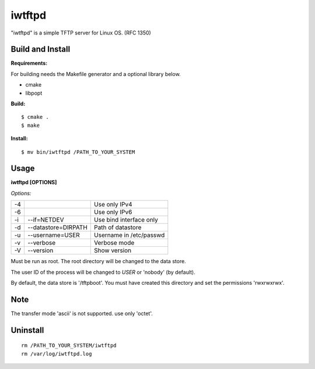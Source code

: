 
iwtftpd
=======

"iwtftpd" is a simple TFTP server for Linux OS. (RFC 1350)

Build and Install
-----------------

**Requirements:**

For building needs the Makefile generator and a optional library below.

* cmake
* libpopt

**Build:**
::

  $ cmake .
  $ make

**Install:**
::

  $ mv bin/iwtftpd /PATH_TO_YOUR_SYSTEM

Usage
-----

**iwtftpd [OPTIONS]**

*Options:*

.. csv-table::

   -4,,                     Use only IPv4
   -6,,                     Use only IPv6
   -i, --if=NETDEV,         Use bind interface only
   -d, --datastore=DIRPATH, Path of datastore
   -u, --username=USER,     Username in /etc/passwd
   -v, --verbose,           Verbose mode
   -V, --version,           Show version

Must be run as root. The root directory will be changed to the data store.

The user ID of the process will be changed to *USER* or 'nobody' (by default).

By default, the data store is '/tftpboot'.
You must have created this directory and set the permissions 'rwxrwxrwx'.

Note
----

The transfer mode 'ascii' is not supported. use only 'octet'.

Uninstall
---------
::

 rm /PATH_TO_YOUR_SYSTEM/iwtftpd
 rm /var/log/iwtftpd.log


